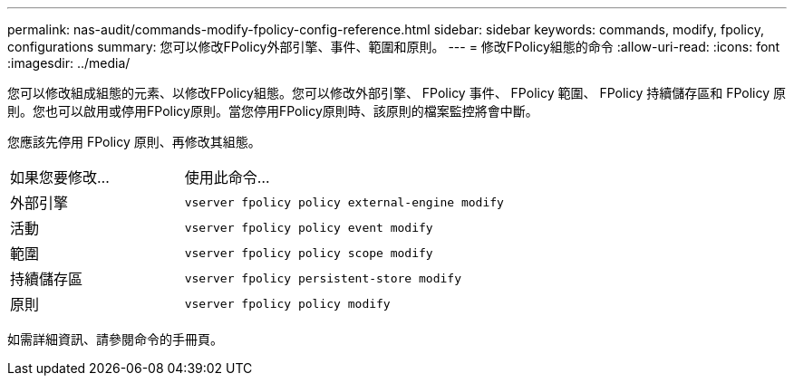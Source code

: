 ---
permalink: nas-audit/commands-modify-fpolicy-config-reference.html 
sidebar: sidebar 
keywords: commands, modify, fpolicy, configurations 
summary: 您可以修改FPolicy外部引擎、事件、範圍和原則。 
---
= 修改FPolicy組態的命令
:allow-uri-read: 
:icons: font
:imagesdir: ../media/


[role="lead"]
您可以修改組成組態的元素、以修改FPolicy組態。您可以修改外部引擎、 FPolicy 事件、 FPolicy 範圍、 FPolicy 持續儲存區和 FPolicy 原則。您也可以啟用或停用FPolicy原則。當您停用FPolicy原則時、該原則的檔案監控將會中斷。

您應該先停用 FPolicy 原則、再修改其組態。

[cols="35,65"]
|===


| 如果您要修改... | 使用此命令... 


 a| 
外部引擎
 a| 
`vserver fpolicy policy external-engine modify`



 a| 
活動
 a| 
`vserver fpolicy policy event modify`



 a| 
範圍
 a| 
`vserver fpolicy policy scope modify`



 a| 
持續儲存區
 a| 
`vserver fpolicy persistent-store modify`



 a| 
原則
 a| 
`vserver fpolicy policy modify`

|===
如需詳細資訊、請參閱命令的手冊頁。
